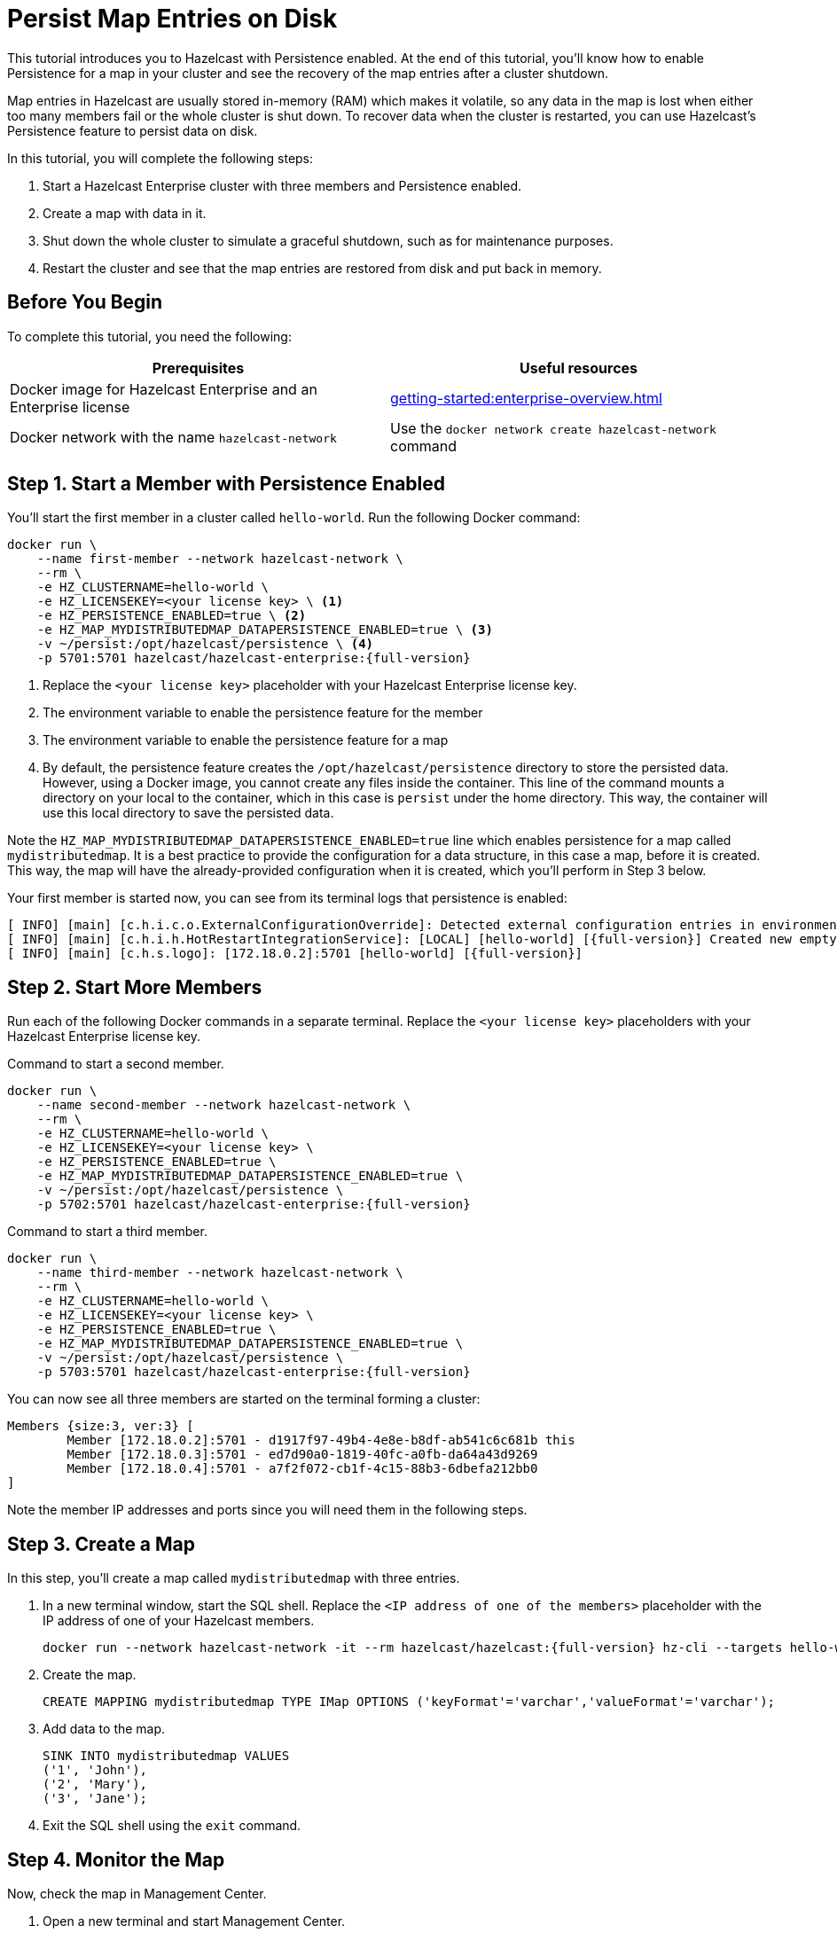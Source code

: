 = Persist Map Entries on Disk
:description: This tutorial introduces you to Hazelcast with Persistence enabled. At the end of this tutorial, you'll know how to enable Persistence for a map in your cluster and see the recovery of the map entries after a cluster shutdown.
:page-enterprise: true

{description}

Map entries in Hazelcast are usually stored in-memory (RAM) which
makes it volatile, so any data in the map is lost when either too many members fail or the whole
cluster is shut down. To recover data when the cluster is restarted, you
can use Hazelcast's Persistence feature to persist data on disk.

In this tutorial, you will complete the following steps:

. Start a Hazelcast Enterprise cluster with three members and Persistence enabled.
. Create a map with data in it.
. Shut down the whole cluster to simulate a graceful shutdown, such as for maintenance purposes.
. Restart the cluster and see that the map entries are restored from disk and put back in memory.

== Before You Begin

To complete this tutorial, you need the following:

[cols="a,a"]
|===
|Prerequisites|Useful resources

|Docker image for Hazelcast Enterprise and an Enterprise license
|xref:getting-started:enterprise-overview.adoc[]

|Docker network with the name `hazelcast-network`
|Use the `docker network create hazelcast-network` command 

|===

== Step 1. Start a Member with Persistence Enabled

You'll start the first member in a cluster called `hello-world`. Run the following Docker command:

[source,shell,subs="attributes+"]
----
docker run \
    --name first-member --network hazelcast-network \
    --rm \
    -e HZ_CLUSTERNAME=hello-world \
    -e HZ_LICENSEKEY=<your license key> \ <1>
    -e HZ_PERSISTENCE_ENABLED=true \ <2>
    -e HZ_MAP_MYDISTRIBUTEDMAP_DATAPERSISTENCE_ENABLED=true \ <3>
    -v ~/persist:/opt/hazelcast/persistence \ <4>
    -p 5701:5701 hazelcast/hazelcast-enterprise:{full-version}
----
<1> Replace the `<your license key>` placeholder with your Hazelcast Enterprise license key.
<2> The environment variable to enable the persistence feature for the member
<3> The environment variable to enable the persistence feature for a map
<4> By default, the persistence feature creates the `/opt/hazelcast/persistence` directory to store the persisted data.
However, using a Docker image, you cannot create any files inside the container. This line of the command mounts a directory
on your local to the container, which in this case is `persist` under the home directory. This way, the container will use this local
directory to save the persisted data.

Note the `HZ_MAP_MYDISTRIBUTEDMAP_DATAPERSISTENCE_ENABLED=true` line which enables persistence for a map called `mydistributedmap`.
It is a best practice to provide the configuration for a data structure, in this case a map, before it is created.
This way, the map will have the already-provided configuration when it is created, which you'll perform in Step 3 below.

Your first member is started now, you can see from its terminal logs that persistence is enabled:

[source,shell,subs="+quotes,attributes+"]
----
[ INFO] [main] [c.h.i.c.o.ExternalConfigurationOverride]: Detected external configuration entries in environment variables: [*hazelcast.persistence.enabled=true*,hazelcast.clustername=hello-world,hazelcast.licensekey=******,hazelcast.map.mydistributedmap.datapersistence.enabled=true]
[ INFO] [main] [c.h.i.h.HotRestartIntegrationService]: [LOCAL] [hello-world] [{full-version}] Created new empty hot-restart directory: /opt/hazelcast/persistence/611ffa80-b653-44b9-8cf1-f9ffa5bfa1cb
[ INFO] [main] [c.h.s.logo]: [172.18.0.2]:5701 [hello-world] [{full-version}]
----

== Step 2. Start More Members

Run each of the following Docker commands in a separate terminal. Replace the `<your license key>` placeholders with your Hazelcast Enterprise license key.

.Command to start a second member.
[source,shell,subs="attributes+"]
----
docker run \
    --name second-member --network hazelcast-network \
    --rm \
    -e HZ_CLUSTERNAME=hello-world \
    -e HZ_LICENSEKEY=<your license key> \
    -e HZ_PERSISTENCE_ENABLED=true \
    -e HZ_MAP_MYDISTRIBUTEDMAP_DATAPERSISTENCE_ENABLED=true \
    -v ~/persist:/opt/hazelcast/persistence \
    -p 5702:5701 hazelcast/hazelcast-enterprise:{full-version}
----

.Command to start a third member.

[source,shell,subs="attributes+"]
----
docker run \
    --name third-member --network hazelcast-network \
    --rm \
    -e HZ_CLUSTERNAME=hello-world \
    -e HZ_LICENSEKEY=<your license key> \
    -e HZ_PERSISTENCE_ENABLED=true \
    -e HZ_MAP_MYDISTRIBUTEDMAP_DATAPERSISTENCE_ENABLED=true \
    -v ~/persist:/opt/hazelcast/persistence \
    -p 5703:5701 hazelcast/hazelcast-enterprise:{full-version}
----

You can now see all three members are started on the terminal forming a cluster:

[source,shell]
----
Members {size:3, ver:3} [
	Member [172.18.0.2]:5701 - d1917f97-49b4-4e8e-b8df-ab541c6c681b this
	Member [172.18.0.3]:5701 - ed7d90a0-1819-40fc-a0fb-da64a43d9269
	Member [172.18.0.4]:5701 - a7f2f072-cb1f-4c15-88b3-6dbefa212bb0
]
----

Note the member IP addresses and ports since you will need them in the following steps.

== Step 3. Create a Map

In this step, you'll create a map called `mydistributedmap` with three entries.

. In a new terminal window, start the SQL shell. Replace the `<IP address of one of the members>` placeholder with the IP address of one of your Hazelcast members.
+
[source,shell]
----
docker run --network hazelcast-network -it --rm hazelcast/hazelcast:{full-version} hz-cli --targets hello-world@<IP address of one of the members> sql
----
. Create the map.
+
[source,sql]
----
CREATE MAPPING mydistributedmap TYPE IMap OPTIONS ('keyFormat'='varchar','valueFormat'='varchar');
----
. Add data to the map.
+
[source,sql]
----
SINK INTO mydistributedmap VALUES
('1', 'John'),
('2', 'Mary'),
('3', 'Jane');
----
. Exit the SQL shell using the `exit` command.

== Step 4. Monitor the Map

Now, check the map in Management Center.

. Open a new terminal and start Management Center.
+
[source,shell]
----
docker run \
    --network hazelcast-network \
    -p 8080:8080 hazelcast/management-center:latest-snapshot
----
. In a web browser, go to localhost:8080 and enable Dev Mode.
+
image:mc-dev-mode.png[Enabling dev mode in Management center]
. You will see a **Connect** box on the screen; click on it and enter your cluster's name (`hello-world`) and IP addresses/ports of three members.
+
image:connect-cluster.png[Connecting Management Center to the cluster]
. Once you click on the **Connect** button, you should see that the cluster is in an active state and has three members.
+
image:cluster-connected.png[Management Center is now connected to the cluster]
. Click on **View Cluster** and go to **Storage > Maps**. You can confirm that the map you've created in Step 3 has data with three entries.
+
image:cluster-maps.png[Map listing]
. As an optional step, if you want to see the details of `mydistributedmap`, click on it on the screen shown above and check the "Map Statistics" box.
+
image:map-details.png[Map details]

== Step 5. Shut Down the Cluster

Now, you'll shut down the whole cluster using Management Center.

. While in Management Center, go to **Cluster** > **Administration**, and select the **Cluster State** tab. 
+
image:cluster-state.png[Shutting down the cluster]
. Click on the **Shutdown** button and confirm it on the dialog shown afterwards.

Management Center now shows that it is disconnected from the cluster. You can also confirm
this by checking the terminals where you started the members; they are now exited to the shell, meaning all the members are gone.

== Step 6. Restart the Cluster

Restart the cluster by starting all the members; run the commands in Step 1 and Step 2 above.

== Step 7. Check the Map Data

Once all the members are started, go to Management Center, and you can see that it reconnects to the cluster.
Check your map as instructed in Step 4 above; you will see the map and its data has been recovered.
If the persistence was not enabled, the data would be lost in case of a cluster shutdown. 

== Step 8. Shut Down the Cluster

Shut down the cluster you've created in this tutorial so that you can start a fresh one when you
move to the other tutorials. To shutdown, close the terminals in which the members are running or press kbd:[Ctrl+C] in each terminal.
You may also consider to delete the `persist` directory you've created while starting the members in Step 1 and 2.

== Next Steps

See xref:storage:persistence.adoc[Persisting Data on a Cluster] if you're
interested in learning more about the topics introduced in this tutorial along with the detailed configurations for the persistence feature.

Now that you've completed this tutorial, you can continue with xref:getting-started:authenticate-clients.adoc[Authenticate Client Connections].
